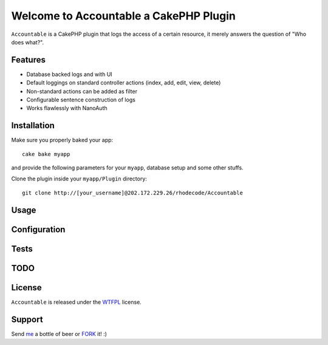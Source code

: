 =================================================
Welcome to Accountable a CakePHP Plugin
=================================================

``Accountable`` is a CakePHP plugin that logs the access of a certain resource, it merely answers the question of "Who does what?".   

Features
------------------

- Database backed logs and with UI
- Default loggings on standard controller actions (index, add, edit, view, delete)
- Non-standard actions can be added as filter
- Configurable sentence construction of logs
- Works flawlessly with NanoAuth


Installation
--------------

Make sure you properly baked your app::

    cake bake myapp
  
and provide the following parameters for your ``myapp``, database setup and some other stuffs.


Clone the plugin inside your ``myapp/Plugin`` directory::

    git clone http://[your_username]@202.172.229.26/rhodecode/Accountable

Usage
--------------


Configuration
--------------


Tests
--------------


TODO
----------------

License
-------

``Accountable`` is released under the WTFPL_ license.

Support
-----------------

Send me_ a bottle of beer or FORK_ it! :) 

.. _WTFPL: http://sam.zoy.org/wtfpl/
.. _me: dado@neseapl.com
.. _FORK: http://202.172.229.26/rhodecode/Accountable/fork

